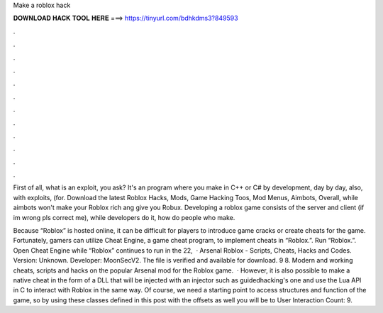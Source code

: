 Make a roblox hack



𝐃𝐎𝐖𝐍𝐋𝐎𝐀𝐃 𝐇𝐀𝐂𝐊 𝐓𝐎𝐎𝐋 𝐇𝐄𝐑𝐄 ===> https://tinyurl.com/bdhkdms3?849593



.



.



.



.



.



.



.



.



.



.



.



.

First of all, what is an exploit, you ask? It's an program where you make in C++ or C# by development, day by day, also, with exploits, (for. Download the latest Roblox Hacks, Mods, Game Hacking Toos, Mod Menus, Aimbots, Overall, while aimbots won't make your Roblox rich ang give you Robux. Developing a roblox game consists of the server and client (if im wrong pls correct me), while developers do it, how do people who make.

Because “Roblox” is hosted online, it can be difficult for players to introduce game cracks or create cheats for the game. Fortunately, gamers can utilize Cheat Engine, a game cheat program, to implement cheats in “Roblox.”. Run “Roblox.”. Open Cheat Engine while “Roblox” continues to run in the  22,   · Arsenal Roblox - Scripts, Cheats, Hacks and Codes. Version: Unknown. Developer: MoonSecV2. The file is verified and available for download. 9 8. Modern and working cheats, scripts and hacks on the popular Arsenal mod for the Roblox game.  · However, it is also possible to make a native cheat in the form of a DLL that will be injected with an injector such as guidedhacking's one and use the Lua API in C to interact with Roblox in the same way. Of course, we need a starting point to access structures and function of the game, so by using these classes defined in this post with the offsets as well you will be to User Interaction Count: 9.
